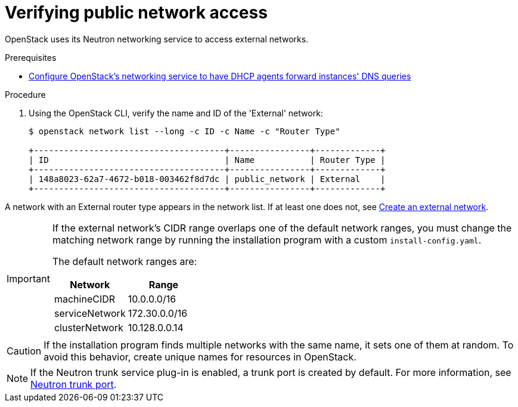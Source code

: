 //Module included in the following assemblies:
//
// * installing/installing_openstack/installing-openstack-installer.adoc
// * installing/installing_openstack/installing-openstack-installer-custom.adoc
// * installing/installing_openstack/installing-openstack-installer-kuryr.adoc
//
// DNS resolution KI

[id="installation-osp-verifying-external-network_{context}"]
= Verifying public network access

OpenStack uses its Neutron networking service to access external networks.

.Prerequisites
* https://docs.openstack.org/neutron/rocky/admin/config-dns-res.html#case-2-dhcp-agents-forward-dns-queries-from-instances[Configure OpenStack's networking service to have DHCP agents forward instances' DNS queries]

.Procedure

. Using the OpenStack CLI, verify the name and ID of the 'External' network:
+
----
$ openstack network list --long -c ID -c Name -c "Router Type"

+--------------------------------------+----------------+-------------+
| ID                                   | Name           | Router Type |
+--------------------------------------+----------------+-------------+
| 148a8023-62a7-4672-b018-003462f8d7dc | public_network | External    |
+--------------------------------------+----------------+-------------+
----

A network with an External router type appears in the network list. If at least one does not, see https://access.redhat.com/documentation/en-US/Red_Hat_Enterprise_Linux_OpenStack_Platform/4/html/Installation_and_Configuration_Guide/Configuring_a_Provider_Network1.html[Create an external network].

[IMPORTANT]
====
If the external network's CIDR range overlaps one of the default network ranges, you must change the matching network range by running the installation program with a custom `install-config.yaml`.

The default network ranges are:
[options="header"]
|====
|Network |Range

|machineCIDR
|10.0.0.0/16

|serviceNetwork
|172.30.0.0/16

|clusterNetwork
|10.128.0.0.14
|====
====

[CAUTION]
If the installation program finds multiple networks with the same name, it sets one of them at random. To avoid this behavior, create unique names for resources in OpenStack.

[NOTE]
====
If the Neutron trunk service plug-in is enabled, a trunk port is created by default. For more information, see https://wiki.openstack.org/wiki/Neutron/TrunkPort[Neutron trunk port].
====
